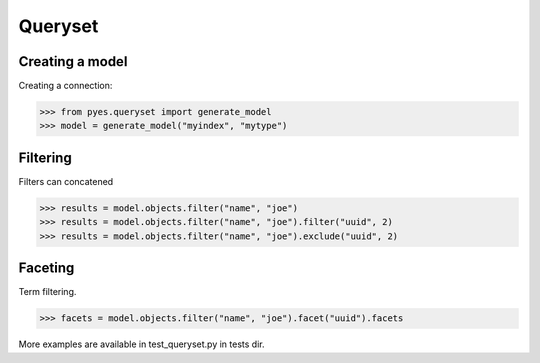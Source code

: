 .. _pyes-queryset:

Queryset
========

Creating a model
----------------

Creating a connection:

.. code-block:: python

    >>> from pyes.queryset import generate_model
    >>> model = generate_model("myindex", "mytype")


Filtering
---------

Filters can concatened

.. code-block:: python

   >>> results = model.objects.filter("name", "joe")
   >>> results = model.objects.filter("name", "joe").filter("uuid", 2)
   >>> results = model.objects.filter("name", "joe").exclude("uuid", 2)


Faceting
--------

Term filtering.

.. code-block:: python

   >>> facets = model.objects.filter("name", "joe").facet("uuid").facets

More examples are available in test_queryset.py in tests dir.
